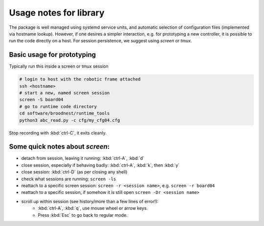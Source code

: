 Usage notes for library
=======================

The package is well managed using systemd service units, and automatic selection
of configuration files (implemented via hostname lookup).  However, if one
desires a simpler interaction, e.g. for prototyping a new controller, it is
possible to run the code directly on a host. For session persistence, we suggest
using `screen` or `tmux`.


Basic usage for prototyping
---------------------------

Typically run this inside a screen or tmux session

.. code-block:: bash 

     # login to host with the robotic frame attached
     ssh <hostname> 
     # start a new, named screen session
     screen -S board04
     # go to runtime code directory
     cd software/broodnest/runtime_tools
     python3 abc_read.py -c cfg/my_cfg04.cfg


Stop recording with :kbd:`ctrl-C`, it exits cleanly.


Some quick notes about `screen`:
--------------------------------

* detach from session, leaving it running: :kbd:`ctrl-A`, :kbd:`d` 
* close session, especially if behaving badly: :kbd:`ctrl-A`, :kbd:`k`, then :kbd:`y` 
* close session: :kbd:`ctrl-D` (as per closing any shell)

* check what sessions are running: ``screen -ls``
* reattach to a specific screen session: ``screen -r <session name>``, e.g. ``screen -r board04``
* reattach to a specific session, if somehow it is still open ``screen -Dr <session name>``

* scroll up within session (see history/more than a few lines of error!):
   * :kbd:`ctrl-A`, :kbd:`q`,  use mouse wheel or arrow keys. 
   * Press :kbd:`Esc` to go back to regular mode.


